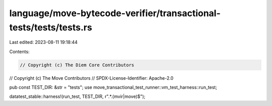 language/move-bytecode-verifier/transactional-tests/tests/tests.rs
==================================================================

Last edited: 2023-08-11 19:18:44

Contents:

.. code-block:: rs

    // Copyright (c) The Diem Core Contributors
// Copyright (c) The Move Contributors
// SPDX-License-Identifier: Apache-2.0

pub const TEST_DIR: &str = "tests";
use move_transactional_test_runner::vm_test_harness::run_test;

datatest_stable::harness!(run_test, TEST_DIR, r".*\.(mvir|move)$");


